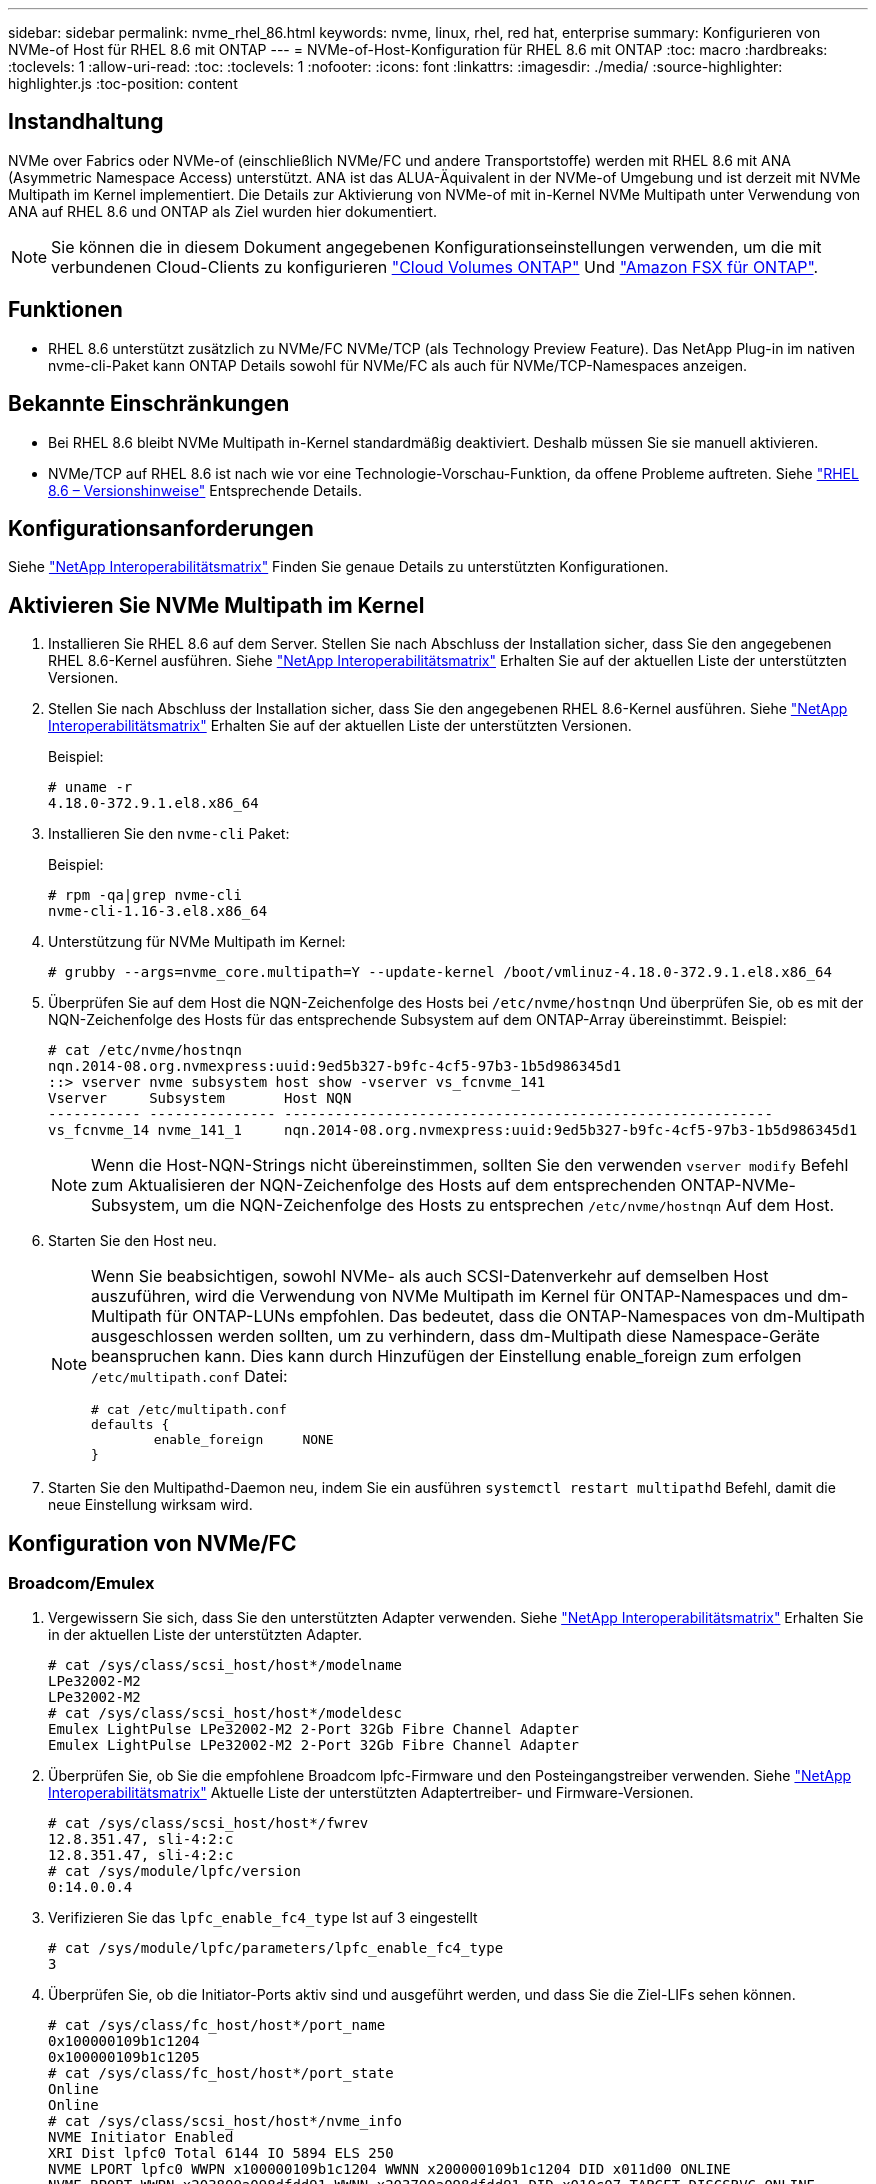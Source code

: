 ---
sidebar: sidebar 
permalink: nvme_rhel_86.html 
keywords: nvme, linux, rhel, red hat, enterprise 
summary: Konfigurieren von NVMe-of Host für RHEL 8.6 mit ONTAP 
---
= NVMe-of-Host-Konfiguration für RHEL 8.6 mit ONTAP
:toc: macro
:hardbreaks:
:toclevels: 1
:allow-uri-read: 
:toc: 
:toclevels: 1
:nofooter: 
:icons: font
:linkattrs: 
:imagesdir: ./media/
:source-highlighter: highlighter.js
:toc-position: content




== Instandhaltung

NVMe over Fabrics oder NVMe-of (einschließlich NVMe/FC und andere Transportstoffe) werden mit RHEL 8.6 mit ANA (Asymmetric Namespace Access) unterstützt. ANA ist das ALUA-Äquivalent in der NVMe-of Umgebung und ist derzeit mit NVMe Multipath im Kernel implementiert. Die Details zur Aktivierung von NVMe-of mit in-Kernel NVMe Multipath unter Verwendung von ANA auf RHEL 8.6 und ONTAP als Ziel wurden hier dokumentiert.


NOTE: Sie können die in diesem Dokument angegebenen Konfigurationseinstellungen verwenden, um die mit verbundenen Cloud-Clients zu konfigurieren link:https://docs.netapp.com/us-en/cloud-manager-cloud-volumes-ontap/index.html["Cloud Volumes ONTAP"^] Und link:https://docs.netapp.com/us-en/cloud-manager-fsx-ontap/index.html["Amazon FSX für ONTAP"^].



== Funktionen

* RHEL 8.6 unterstützt zusätzlich zu NVMe/FC NVMe/TCP (als Technology Preview Feature). Das NetApp Plug-in im nativen nvme-cli-Paket kann ONTAP Details sowohl für NVMe/FC als auch für NVMe/TCP-Namespaces anzeigen.




== Bekannte Einschränkungen

* Bei RHEL 8.6 bleibt NVMe Multipath in-Kernel standardmäßig deaktiviert. Deshalb müssen Sie sie manuell aktivieren.
* NVMe/TCP auf RHEL 8.6 ist nach wie vor eine Technologie-Vorschau-Funktion, da offene Probleme auftreten. Siehe https://access.redhat.com/documentation/en-us/red_hat_enterprise_linux/8/html-single/8.6_release_notes/index#technology-preview_file-systems-and-storage["RHEL 8.6 – Versionshinweise"^] Entsprechende Details.




== Konfigurationsanforderungen

Siehe link:https://mysupport.netapp.com/matrix/["NetApp Interoperabilitätsmatrix"^] Finden Sie genaue Details zu unterstützten Konfigurationen.



== Aktivieren Sie NVMe Multipath im Kernel

. Installieren Sie RHEL 8.6 auf dem Server. Stellen Sie nach Abschluss der Installation sicher, dass Sie den angegebenen RHEL 8.6-Kernel ausführen. Siehe link:https://mysupport.netapp.com/matrix/["NetApp Interoperabilitätsmatrix"^] Erhalten Sie auf der aktuellen Liste der unterstützten Versionen.
. Stellen Sie nach Abschluss der Installation sicher, dass Sie den angegebenen RHEL 8.6-Kernel ausführen. Siehe link:https://mysupport.netapp.com/matrix/["NetApp Interoperabilitätsmatrix"^] Erhalten Sie auf der aktuellen Liste der unterstützten Versionen.
+
Beispiel:

+
[listing]
----
# uname -r
4.18.0-372.9.1.el8.x86_64
----
. Installieren Sie den `nvme-cli` Paket:
+
Beispiel:

+
[listing]
----
# rpm -qa|grep nvme-cli
nvme-cli-1.16-3.el8.x86_64
----
. Unterstützung für NVMe Multipath im Kernel:
+
[listing]
----
# grubby --args=nvme_core.multipath=Y --update-kernel /boot/vmlinuz-4.18.0-372.9.1.el8.x86_64
----
. Überprüfen Sie auf dem Host die NQN-Zeichenfolge des Hosts bei `/etc/nvme/hostnqn` Und überprüfen Sie, ob es mit der NQN-Zeichenfolge des Hosts für das entsprechende Subsystem auf dem ONTAP-Array übereinstimmt. Beispiel:
+
[listing]
----

# cat /etc/nvme/hostnqn
nqn.2014-08.org.nvmexpress:uuid:9ed5b327-b9fc-4cf5-97b3-1b5d986345d1
::> vserver nvme subsystem host show -vserver vs_fcnvme_141
Vserver     Subsystem       Host NQN
----------- --------------- ----------------------------------------------------------
vs_fcnvme_14 nvme_141_1     nqn.2014-08.org.nvmexpress:uuid:9ed5b327-b9fc-4cf5-97b3-1b5d986345d1

----
+

NOTE: Wenn die Host-NQN-Strings nicht übereinstimmen, sollten Sie den verwenden `vserver modify` Befehl zum Aktualisieren der NQN-Zeichenfolge des Hosts auf dem entsprechenden ONTAP-NVMe-Subsystem, um die NQN-Zeichenfolge des Hosts zu entsprechen `/etc/nvme/hostnqn` Auf dem Host.

. Starten Sie den Host neu.
+
[NOTE]
====
Wenn Sie beabsichtigen, sowohl NVMe- als auch SCSI-Datenverkehr auf demselben Host auszuführen, wird die Verwendung von NVMe Multipath im Kernel für ONTAP-Namespaces und dm-Multipath für ONTAP-LUNs empfohlen. Das bedeutet, dass die ONTAP-Namespaces von dm-Multipath ausgeschlossen werden sollten, um zu verhindern, dass dm-Multipath diese Namespace-Geräte beanspruchen kann. Dies kann durch Hinzufügen der Einstellung enable_foreign zum erfolgen `/etc/multipath.conf` Datei:

[listing]
----
# cat /etc/multipath.conf
defaults {
        enable_foreign     NONE
}
----
====
. Starten Sie den Multipathd-Daemon neu, indem Sie ein ausführen `systemctl restart multipathd` Befehl, damit die neue Einstellung wirksam wird.




== Konfiguration von NVMe/FC



=== Broadcom/Emulex

. Vergewissern Sie sich, dass Sie den unterstützten Adapter verwenden. Siehe link:https://mysupport.netapp.com/matrix/["NetApp Interoperabilitätsmatrix"^] Erhalten Sie in der aktuellen Liste der unterstützten Adapter.
+
[listing]
----
# cat /sys/class/scsi_host/host*/modelname
LPe32002-M2
LPe32002-M2
# cat /sys/class/scsi_host/host*/modeldesc
Emulex LightPulse LPe32002-M2 2-Port 32Gb Fibre Channel Adapter
Emulex LightPulse LPe32002-M2 2-Port 32Gb Fibre Channel Adapter
----
. Überprüfen Sie, ob Sie die empfohlene Broadcom lpfc-Firmware und den Posteingangstreiber verwenden. Siehe link:https://mysupport.netapp.com/matrix/["NetApp Interoperabilitätsmatrix"^] Aktuelle Liste der unterstützten Adaptertreiber- und Firmware-Versionen.
+
[listing]
----
# cat /sys/class/scsi_host/host*/fwrev
12.8.351.47, sli-4:2:c
12.8.351.47, sli-4:2:c
# cat /sys/module/lpfc/version
0:14.0.0.4
----
. Verifizieren Sie das `lpfc_enable_fc4_type` Ist auf 3 eingestellt
+
[listing]
----
# cat /sys/module/lpfc/parameters/lpfc_enable_fc4_type
3
----
. Überprüfen Sie, ob die Initiator-Ports aktiv sind und ausgeführt werden, und dass Sie die Ziel-LIFs sehen können.
+
[listing, subs="+quotes"]
----
# cat /sys/class/fc_host/host*/port_name
0x100000109b1c1204
0x100000109b1c1205
# cat /sys/class/fc_host/host*/port_state
Online
Online
# cat /sys/class/scsi_host/host*/nvme_info
NVME Initiator Enabled
XRI Dist lpfc0 Total 6144 IO 5894 ELS 250
NVME LPORT lpfc0 WWPN x100000109b1c1204 WWNN x200000109b1c1204 DID x011d00 ONLINE
NVME RPORT WWPN x203800a098dfdd91 WWNN x203700a098dfdd91 DID x010c07 TARGET DISCSRVC ONLINE
NVME RPORT WWPN x203900a098dfdd91 WWNN x203700a098dfdd91 DID x011507 TARGET DISCSRVC ONLINE

NVME Statistics
LS: Xmt 0000000f78 Cmpl 0000000f78 Abort 00000000
LS XMIT: Err 00000000 CMPL: xb 00000000 Err 00000000
Total FCP Cmpl 000000002fe29bba Issue 000000002fe29bc4 OutIO 000000000000000a
abort 00001bc7 noxri 00000000 nondlp 00000000 qdepth 00000000 wqerr 00000000 err 00000000
FCP CMPL: xb 00001e15 Err 0000d906

NVME Initiator Enabled
XRI Dist lpfc1 Total 6144 IO 5894 ELS 250
NVME LPORT lpfc1 WWPN x100000109b1c1205 WWNN x200000109b1c1205 DID x011900 ONLINE
NVME RPORT WWPN x203d00a098dfdd91 WWNN x203700a098dfdd91 DID x010007 TARGET DISCSRVC ONLINE
NVME RPORT WWPN x203a00a098dfdd91 WWNN x203700a098dfdd91 DID x012a07 TARGET DISCSRVC ONLINE

NVME Statistics
LS: Xmt 0000000fa8 Cmpl 0000000fa8 Abort 00000000
LS XMIT: Err 00000000 CMPL: xb 00000000 Err 00000000
Total FCP Cmpl 000000002e14f170 Issue 000000002e14f17a OutIO 000000000000000a
abort 000016bb noxri 00000000 nondlp 00000000 qdepth 00000000 wqerr 00000000 err 00000000
FCP CMPL: xb 00001f50 Err 0000d9f8
----




==== 1 MB I/O-Größe aktivieren (optional)

ONTAP meldet in den Identify Controller-Daten ein MDTS (MAX Data Transfer Size) von 8, was bedeutet, dass die maximale E/A-Anforderungsgröße bis zu 1 MB betragen sollte. Um jedoch I/O-Anforderungen mit einer Größe von 1 MB für den Broadcom NVMe/FC-Host zu geben, wird der lpfc-Parameter verwendet `lpfc_sg_seg_cnt` Sollte auch bis zu 256 vom Standardwert 64 angestoßen werden. Befolgen Sie dazu die folgenden Anweisungen:

. Fügen Sie den Wert hinzu `256` In den jeweiligen Bereichen ein `modprobe lpfc.conf` Datei:
+
[listing]
----
# cat /etc/modprobe.d/lpfc.conf
options lpfc lpfc_sg_seg_cnt=256
----
. A ausführen `dracut -f` Führen Sie einen Befehl aus, und starten Sie den Host neu.
. Überprüfen Sie nach dem Neustart, ob die oben genannte Einstellung angewendet wurde, indem Sie die entsprechende Option prüfen `sysfs` Wert:
+
[listing]
----
# cat /sys/module/lpfc/parameters/lpfc_sg_seg_cnt
256
----
+
Jetzt sollte der Broadcom FC-NVMe-Host bis zu 1 MB I/O-Anfragen an den ONTAP Namespace-Geräten senden können.





=== Marvell/QLogic

Im nativen Posteingang `qla2xxx` Der im RHEL 8.6 Kernel enthaltene Treiber verfügt über die neuesten Upstream-Fixes, die für die ONTAP-Unterstützung von entscheidender Bedeutung sind.

. Überprüfen Sie, ob Sie den unterstützten Adaptertreiber und die unterstützte Firmware-Version mit dem folgenden Befehl ausführen:
+
[listing]
----
# cat /sys/class/fc_host/host*/symbolic_name
QLE2742 FW:v9.06.02 DVR:v10.02.00.200-k
QLE2742 FW:v9.06.02 DVR:v10.02.00.200-k
----
. Verifizieren `ql2xnvmeenable` Ist gesetzt, sodass der Marvell-Adapter unter Verwendung des folgenden Befehls als NVMe/FC-Initiator fungieren kann:
+
[listing]
----
# cat /sys/module/qla2xxx/parameters/ql2xnvmeenable
1
----




== Konfiguration von NVMe/TCP

Im Gegensatz zu NVMe/FC verfügt NVMe/TCP über keine automatische Verbindungsfunktion. Es gibt zwei wesentliche Einschränkungen für den Linux NVMe/TCP-Host:

* *Kein automatischer erneuten Verbindungsaufbau nach der Wiederherstellung von Pfaden* NVMe/TCP kann nicht automatisch eine Verbindung zu einem Pfad herstellen, der über den Standard hinaus wiederhergestellt ist `ctrl-loss-tmo` Timer von 10 Minuten nach einem Pfad nach unten.
* *Beim Host-Bootup kann keine automatische Verbindung hergestellt werden* NVMe/TCP kann auch beim Host-Bootup nicht automatisch eine Verbindung herstellen.


Sie sollten den Wiederholungszeitraum für Failover-Ereignisse auf mindestens 30 Minuten einstellen, um Zeitüberschreitungen zu vermeiden. Sie können den Wiederholungszeitraum erhöhen, indem Sie den Wert des Ctrl_Loss_tmo-Timers erhöhen. Im Folgenden sind die Details aufgeführt:

.Schritte
. Überprüfen Sie, ob der Initiator-Port die Daten der Erkennungsprotokollseiten in den unterstützten NVMe/TCP LIFs abrufen kann:
+
[listing]
----
# nvme discover -t tcp -w 192.168.1.8 -a 192.168.1.51
Discovery Log Number of Records 10, Generation counter 119
=====Discovery Log Entry 0======
trtype: tcp
adrfam: ipv4
subtype: nvme subsystem
treq: not specified
portid: 0
trsvcid: 4420
subnqn: nqn.1992-08.com.netapp:sn.56e362e9bb4f11ebbaded039ea165abc:subsystem.nvme_118_tcp_1
traddr: 192.168.2.56
sectype: none
=====Discovery Log Entry 1======
trtype: tcp
adrfam: ipv4
subtype: nvme subsystem
treq: not specified
portid: 1
trsvcid: 4420
subnqn: nqn.1992-08.com.netapp:sn.56e362e9bb4f11ebbaded039ea165abc:subsystem.nvme_118_tcp_1
traddr: 192.168.1.51
sectype: none
=====Discovery Log Entry 2======
trtype: tcp
adrfam: ipv4
subtype: nvme subsystem
treq: not specified
portid: 0
trsvcid: 4420
subnqn: nqn.1992-08.com.netapp:sn.56e362e9bb4f11ebbaded039ea165abc:subsystem.nvme_118_tcp_2
traddr: 192.168.2.56
sectype: none
...
----
. Überprüfen Sie, ob andere LIF-Kombos des NVMe/TCP-Initiators erfolgreich die Daten der Erkennungsprotokoll-Seite abrufen können. Beispiel:
+
[listing]
----
# nvme discover -t tcp -w 192.168.1.8 -a 192.168.1.51
# nvme discover -t tcp -w 192.168.1.8 -a 192.168.1.52
# nvme discover -t tcp -w 192.168.2.9 -a 192.168.2.56
# nvme discover -t tcp -w 192.168.2.9 -a 192.168.2.57
----
. Laufen `nvme connect-all` Befehl über alle unterstützten NVMe/TCP-Initiator-Ziel-LIFs über die Nodes hinweg Stellen Sie einen längeren Zeitraum ein `ctrl_loss_tmo` Zeitschaltuhr-Wiederholungszeitraum (z. B. 30 Minuten, die über eingestellt werden kann `-l 1800`) Während des connect-all, so dass es für einen längeren Zeitraum im Falle eines Pfadverlusts erneut versuchen würde. Beispiel:
+
[listing]
----
# nvme connect-all -t tcp -w 192.168.1.8 -a 192.168.1.51 -l 1800
# nvme connect-all -t tcp -w 192.168.1.8 -a 192.168.1.52 -l 1800
# nvme connect-all -t tcp -w 192.168.2.9 -a 192.168.2.56 -l 1800
# nvme connect-all -t tcp -w 192.168.2.9 -a 192.168.2.57 -l 1800
----




== NVMe-of validieren

. Überprüfung des NVMe Multipath im Kernel durch Prüfung:
+
[listing]
----
# cat /sys/module/nvme_core/parameters/multipath
Y
----
. Vergewissern Sie sich, dass die entsprechenden NVMe-of Einstellungen (z. B. `model` Auf einstellen `NetApp ONTAP Controller` Und Lastverteilung `iopolicy` Auf einstellen `round-robin`) Für die jeweiligen ONTAP-Namespaces richtig reflektieren auf dem Host:
+
[listing]
----
# cat /sys/class/nvme-subsystem/nvme-subsys*/model
NetApp ONTAP Controller
NetApp ONTAP Controller

# cat /sys/class/nvme-subsystem/nvme-subsys*/iopolicy
round-robin
round-robin
----
. Vergewissern Sie sich, dass die ONTAP-Namespaces auf dem Host ordnungsgemäß reflektieren. Beispiel:
+
[listing]
----
# nvme list
Node           SN                    Model                   Namespace
------------   --------------------- ---------------------------------
/dev/nvme0n1   814vWBNRwf9HAAAAAAAB   NetApp ONTAP Controller   1

Usage                Format         FW Rev
-------------------  -----------    --------
85.90 GB / 85.90 GB  4 KiB + 0 B    FFFFFFFF
----
. Überprüfen Sie, ob der Controller-Status jedes Pfads aktiv ist und den korrekten ANA-Status aufweist. Beispiel:
+
[listing, subs="+quotes"]
----
# nvme list-subsys /dev/nvme1n1
nvme-subsys1 - nvme-subsys0 - NQN=nqn.1992-08.com.netapp:sn.5f5f2c4aa73b11e9967e00a098df41bd:subsystem.nvme_141_1
\
+- nvme0 fc traddr=nn-0x203700a098dfdd91:pn-0x203800a098dfdd91 host_traddr=nn-0x200000109b1c1204:pn-0x100000109b1c1204 *live inaccessible*
+- nvme1 fc traddr=nn-0x203700a098dfdd91:pn-0x203900a098dfdd91 host_traddr=nn-0x200000109b1c1204:pn-0x100000109b1c1204 *live inaccessible*
+- nvme2 fc traddr=nn-0x203700a098dfdd91:pn-0x203a00a098dfdd91 host_traddr=nn-0x200000109b1c1205:pn-0x100000109b1c1205 *live optimized*
+- nvme3 fc traddr=nn-0x203700a098dfdd91:pn-0x203d00a098dfdd91 host_traddr=nn-0x200000109b1c1205:pn-0x100000109b1c1205 *live optimized*
----
. Überprüfen Sie, ob das NetApp Plug-in die richtigen Werte für jedes ONTAP Namespace-Gerät anzeigt. Beispiel:
+
[listing]
----
# nvme netapp ontapdevices -o column
Device       Vserver          Namespace Path
---------    -------          --------------------------------------------------
/dev/nvme0n1 vs_fcnvme_141    /vol/fcnvme_141_vol_1_1_0/fcnvme_141_ns

NSID  UUID                                   Size
----  ------------------------------         ------
1     72b887b1-5fb6-47b8-be0b-33326e2542e2  85.90GB


# nvme netapp ontapdevices -o json
{
"ONTAPdevices" : [
    {
        "Device" : "/dev/nvme0n1",
        "Vserver" : "vs_fcnvme_141",
        "Namespace_Path" : "/vol/fcnvme_141_vol_1_1_0/fcnvme_141_ns",
        "NSID" : 1,
        "UUID" : "72b887b1-5fb6-47b8-be0b-33326e2542e2",
        "Size" : "85.90GB",
        "LBA_Data_Size" : 4096,
        "Namespace_Size" : 20971520
    }
  ]
}
----




== Fehlerbehebung

Bevor Sie mit der Fehlerbehebung bei NVMe/FC-Fehlern beginnen, stellen Sie sicher, dass Sie eine Konfiguration ausführen, die den IMT-Spezifikationen entspricht, und fahren Sie dann mit den nächsten Schritten fort, um Probleme auf der Host-Seite zu beheben.



=== LPFC Verbose Logging

. Sie können die einstellen `lpfc_log_verbose` Treibereinstellung auf einen der folgenden Werte, um NVMe/FC-Ereignisse zu protokollieren:
+
[listing]
----

#define LOG_NVME 0x00100000 /* NVME general events. */
#define LOG_NVME_DISC 0x00200000 /* NVME Discovery/Connect events. */
#define LOG_NVME_ABTS 0x00400000 /* NVME ABTS events. */
#define LOG_NVME_IOERR 0x00800000 /* NVME IO Error events. */

----
. Nachdem Sie einen dieser Werte festgelegt haben, führen Sie aus `dracut-f` Befehl zum Neuerstellen des `initramfs` Und starten Sie den Host neu.
. Überprüfen Sie nach dem Neubooten die Einstellungen:
+
[listing]
----

# cat /etc/modprobe.d/lpfc.conf
options lpfc lpfc_log_verbose=0xf00083

# cat /sys/module/lpfc/parameters/lpfc_log_verbose
15728771
----




=== Qla2xxx Verbose Logging

Es gibt keinen ähnlichen spezifischen qla2xxx Logging für NVMe/FC wie für lpfc Treiber. Daher können Sie den allgemeinen Qla2xxx-Protokollierungslevel mit den folgenden Schritten einstellen:

. Fügen Sie den hinzu `ql2xextended_error_logging=0x1e400000` Wert zum entsprechenden `modprobe qla2xxx conf` Datei:
. Erstellen Sie den neu `initramfs` Durch Ausführen `dracut -f` Befehl und starten Sie dann den Host neu.
. Vergewissern Sie sich nach dem Neubooten, dass die ausführliche Protokollierung wie folgt angewendet wurde:
+
[listing]
----
# cat /etc/modprobe.d/qla2xxx.conf
options qla2xxx ql2xnvmeenable=1 ql2xextended_error_logging=0x1e400000
# cat /sys/module/qla2xxx/parameters/ql2xextended_error_logging
507510784
----




=== Gängige nvme-cli-Fehler und Behelfslösungen

Die von angezeigten Fehler `nvme-cli` Während der NVMe-Erkennung werden nvme Connect oder nvme-Connect-alle Vorgänge sowie die Problemumgehungen in der folgenden Tabelle aufgeführt:

[cols="20, 20, 50"]
|===
| Fehleranzeige von `nvme-cli` | Wahrscheinliche Ursache | Behelfslösung 


| `Failed to write to /dev/nvme-fabrics: Invalid argument` | Falsche Syntax | Stellen Sie sicher, dass Sie die korrekte Syntax für die oben genannten nvme-Befehle verwenden. 


| `Failed to write to /dev/nvme-fabrics: No such file or directory` | Dies kann durch mehrere Probleme ausgelöst werden. Das Übergeben falscher Argumente an die nvme-Befehle ist eine der häufigsten Ursachen.  a| 
* Stellen Sie sicher, dass Sie die richtigen Argumente (z. B. korrekte WWNN-Zeichenfolge, WWPN-Zeichenfolge und mehr) an die Befehle übergeben haben.
* Wenn die Argumente richtig sind, aber Sie sehen immer noch diesen Fehler, überprüfen Sie, ob die `/sys/class/scsi_host/host*/nvme_info` Die Ausgabe ist richtig, der NVMe-Initiator wird als angezeigt `Enabled`, Und die NVMe/FC-Ziel-LIFs werden hier unter den Abschnitten für Remote-Ports richtig angezeigt. Beispiel:
+
[listing]
----

# cat /sys/class/scsi_host/host*/nvme_info
NVME Initiator Enabled
NVME LPORT lpfc0 WWPN x10000090fae0ec9d WWNN x20000090fae0ec9d DID x012000 ONLINE
NVME RPORT WWPN x200b00a098c80f09 WWNN x200a00a098c80f09 DID x010601 TARGET DISCSRVC ONLINE
NVME Statistics
LS: Xmt 0000000000000006 Cmpl 0000000000000006
FCP: Rd 0000000000000071 Wr 0000000000000005 IO 0000000000000031
Cmpl 00000000000000a6 Outstanding 0000000000000001
NVME Initiator Enabled
NVME LPORT lpfc1 WWPN x10000090fae0ec9e WWNN x20000090fae0ec9e DID x012400 ONLINE
NVME RPORT WWPN x200900a098c80f09 WWNN x200800a098c80f09 DID x010301 TARGET DISCSRVC ONLINE
NVME Statistics
LS: Xmt 0000000000000006 Cmpl 0000000000000006
FCP: Rd 0000000000000073 Wr 0000000000000005 IO 0000000000000031
Cmpl 00000000000000a8 Outstanding 0000000000000001
----
* Wenn die Ziel-LIFs nicht wie oben in der ausgabe von nvme_info angezeigt werden, überprüfen Sie den `/var/log/messages` Und `dmesg` Ausgabe bei verdächtigen NVMe/FC-Fehlern und entsprechende Meldung oder Korrektur.




| `No discovery log entries to fetch`  a| 
Allgemein gesehen ob das `/etc/nvme/hostnqn` Es wurde keine Zeichenfolge in das entsprechende Subsystem auf dem NetApp Array hinzugefügt oder eine falsche Zeichenfolge `hostnqn` Der String wurde dem jeweiligen Subsystem hinzugefügt.
 a| 
Stellen Sie genau sicher `/etc/nvme/hostnqn` String wird dem entsprechenden Subsystem im NetApp Array hinzugefügt (überprüfen Sie über die `vserver nvme subsystem host show` Befehl).



| `Failed to write to /dev/nvme-fabrics: Operation already in progress`  a| 
Zeigt an, ob bereits Controller-Zuordnungen oder angegebene Operation erstellt wurden oder gerade erstellt wird. Dies könnte im Rahmen der oben installierten Skripts zur automatischen Verbindung geschehen.
 a| 
Keine. Für `nvme discover`, Versuchen Sie, diesen Befehl nach einiger Zeit auszuführen. Für `nvme connect` Und `connect-all`, Ausführen des `nvme list` Befehl zum Überprüfen, ob die Namespace-Geräte bereits erstellt und auf dem Host angezeigt werden.

|===


=== Wann wenden Sie sich an den technischen Support

Wenn Sie immer noch Probleme haben, sammeln Sie die folgenden Dateien und Befehlsausgaben, und wenden Sie sich an den technischen Support, um eine weitere Bewertung zu erhalten:

[listing]
----
cat /sys/class/scsi_host/host*/nvme_info
/var/log/messages
dmesg
nvme discover output as in:
nvme discover --transport=fc --traddr=nn-0x200a00a098c80f09:pn-0x200b00a098c80f09 --host-traddr=nn-0x20000090fae0ec9d:pn-0x10000090fae0ec9d
nvme list
nvme list-subsys /dev/nvmeXnY
----